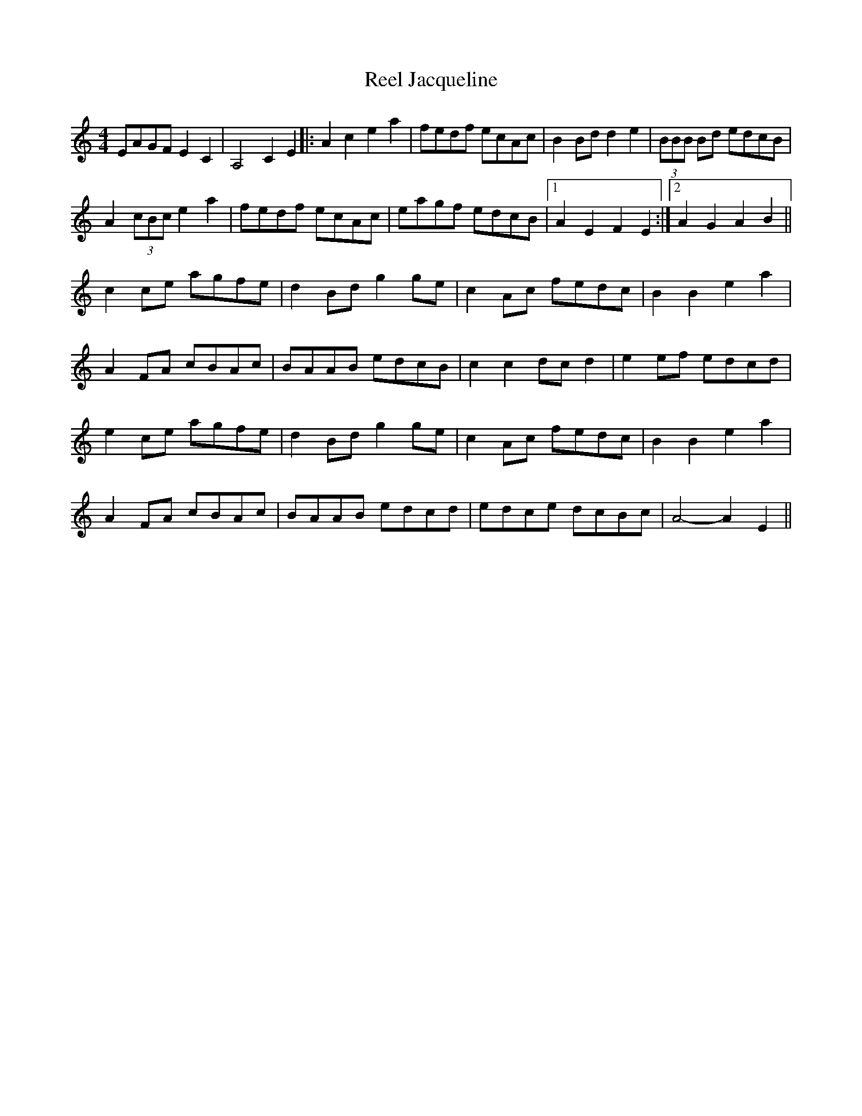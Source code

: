 X: 34164
T: Reel Jacqueline
R: reel
M: 4/4
K: Aminor
EAGF E2C2|A,4 C2E2|:A2c2 e2a2|fedf ecAc|B2Bd d2e2|(3BBB Bd edcB|
A2 (3cBc e2 a2|fedf ecAc|eagf edcB|1 A2E2 F2E2:|2 A2G2 A2B2||
c2ce agfe|d2Bd g2ge|c2Ac fedc|B2B2 e2a2|
A2FA cBAc|BAAB edcB|c2c2 dcd2|e2ef edcd|
e2ce agfe|d2Bd g2ge|c2Ac fedc|B2B2 e2a2|
A2FA cBAc|BAAB edcd|edce dcBc|A4- A2E2||

